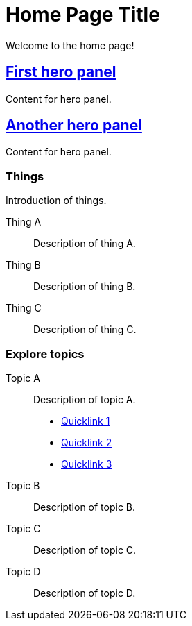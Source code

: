 = Home Page Title
:navtitle: Home
:page-role: home

Welcome to the home page!

[.panel]
--
[discrete]
== xref:home.adoc[First hero panel]

Content for hero panel.
--

[.panel]
--
[discrete]
== xref:home.adoc[Another hero panel]

Content for hero panel.
--

[discrete]
=== Things

Introduction of things.

[.grid]
Thing A::
Description of thing A.

Thing B::
Description of thing B.

Thing C::
Description of thing C.

[discrete]
=== Explore topics

[.grid]
Topic A::
Description of topic A.

* xref:#[Quicklink 1]
* xref:#[Quicklink 2]
* xref:#[Quicklink 3]

Topic B::
Description of topic B.

Topic C::
Description of topic C.

Topic D::
Description of topic D.
